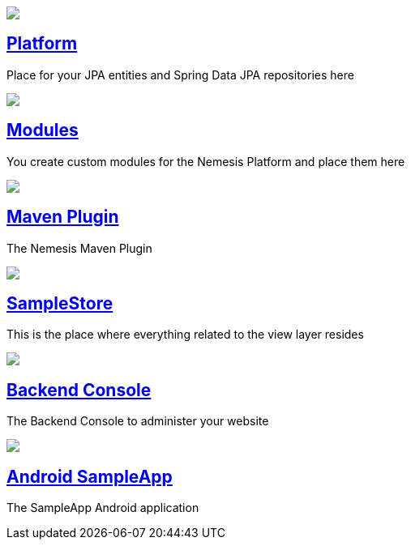 ++++
<div class="home">
	<div class="features-grid">
		<div class="item blue">
			<div class="media">
				<a href="platform/"><img src="./img/icon-core.png" /></a>
			</div>
			<div class="content">
				<h2><a href="platform/">Platform</a></h2>
				<p>Place for your JPA entities and Spring Data JPA repositories here</p>
			</div>
		</div>

		<!--div class="item green">
			<div class="media">
				<a href="./inner.html"><img src="./img/icon-facade.png" /></a>
			</div>
			<div class="content">
				<h2><a href="./inner.html">Facade</a></h2>
				<p>Here you put your Dto-s, your MapperFactoryConfigurers, and your facades</p>
			</div>
		</div-->

		<div class="item grey">
			<div class="media">
				<a href="platform/module/"><img src="./img/icon-modules.png" /></a>
			</div>
			<div class="content">
				<h2><a href="platform/module/">Modules</a></h2>
				<p>You create custom modules for the Nemesis Platform and place them here </p>
			</div>
		</div>

		<div class="item yellow">
			<div class="media">
				<a href="platform/nemesis-maven-plugin/"><img src="./img/icon-facade.png" /></a>
			</div>
			<div class="content">
				<h2><a href="platform/nemesis-maven-plugin/">Maven Plugin</a></h2>
				<p>The Nemesis Maven Plugin</p>
			</div>
		</div>

		<div class="item red">
			<div class="media">
				<a href="samplestore/"><img src="./img/icon-storefront.png" /></a>
			</div>
			<div class="content">
				<h2><a href="samplestore">SampleStore</a></h2>
				<p>This is the place where everything related to the view layer resides</p>
			</div>
		</div>

		<!--div class="item yellow">
			<div class="media">
				<a href="./inner.html"><img src="./img/icon-other.png" /></a>
			</div>
			<div class="content">
				<h2><a href="./inner.html">Other</a></h2>
				<p>This is the place where everything related to the view layer resides - JSPs, Controllers, </p>
			</div>
		</div-->

		<div class="item blue">
			<div class="media">
				<a href="console/"><img src="./img/icon-backend-console.png" /></a>
			</div>
			<div class="content">
				<h2><a href="console/">Backend Console</a></h2>
				<p>The Backend Console to administer your website </p>
			</div>
		</div>

		<div class="item green">
			<div class="media">
				<a href="sampleapp/"><img src="./img/icon-android.png" /></a>
			</div>
			<div class="content">
				<h2><a href="sampleapp/">Android SampleApp</a></h2>
				<p>The SampleApp Android application</p>
			</div>
		</div>
	</div>
</div>
++++
